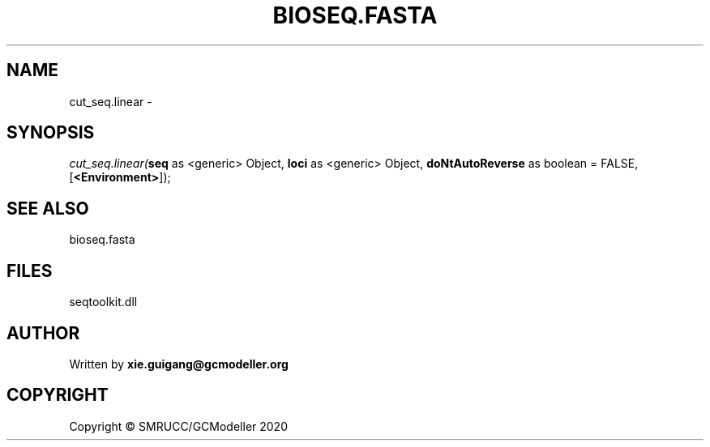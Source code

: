 .\" man page create by R# package system.
.TH BIOSEQ.FASTA 4 2000-01-01 "cut_seq.linear" "cut_seq.linear"
.SH NAME
cut_seq.linear \- 
.SH SYNOPSIS
\fIcut_seq.linear(\fBseq\fR as <generic> Object, 
\fBloci\fR as <generic> Object, 
\fBdoNtAutoReverse\fR as boolean = FALSE, 
[\fB<Environment>\fR]);\fR
.SH SEE ALSO
bioseq.fasta
.SH FILES
.PP
seqtoolkit.dll
.PP
.SH AUTHOR
Written by \fBxie.guigang@gcmodeller.org\fR
.SH COPYRIGHT
Copyright © SMRUCC/GCModeller 2020
